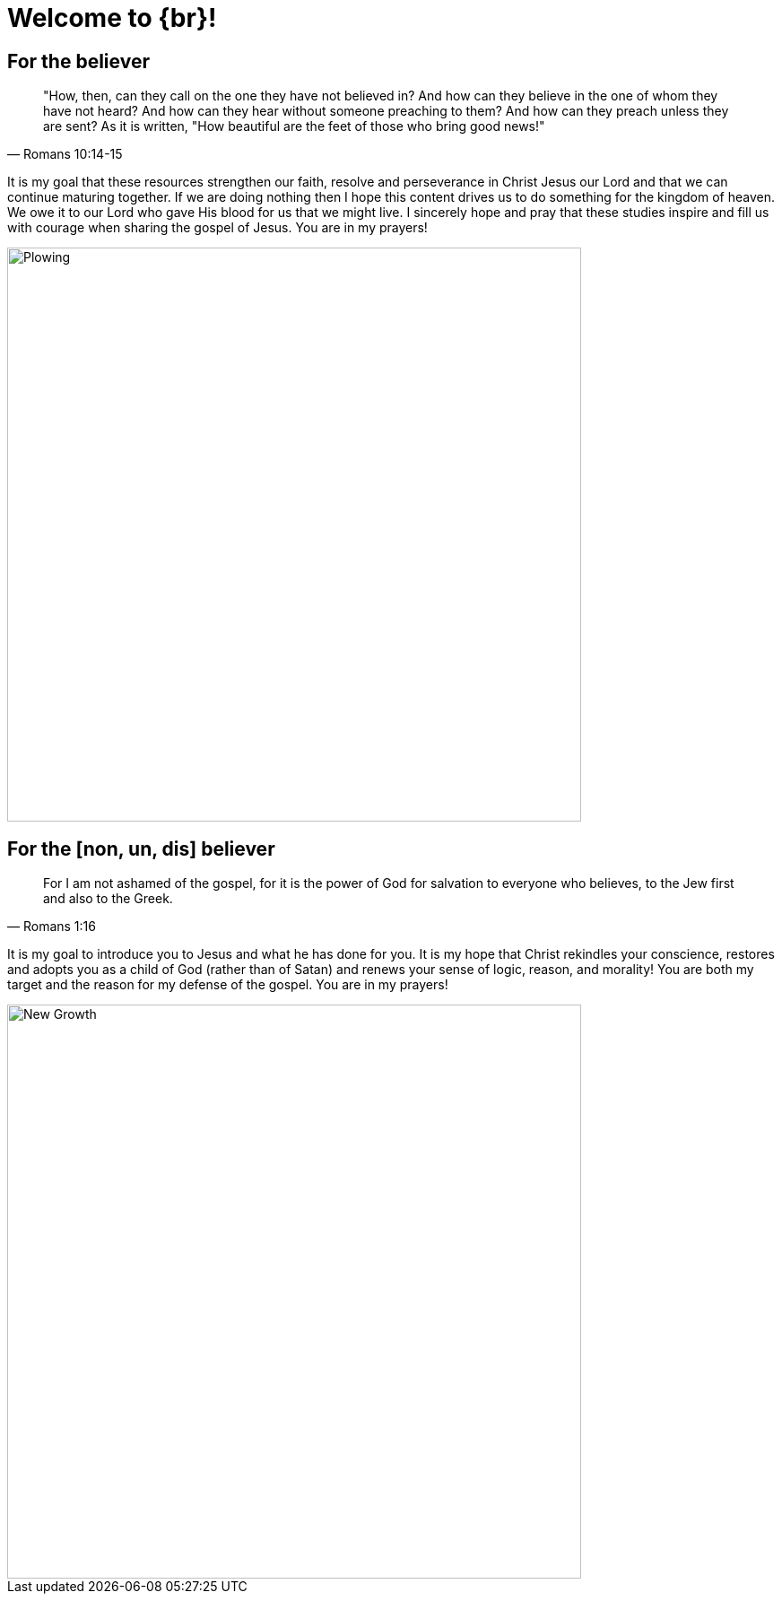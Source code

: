 = Welcome to {br}!

== For the believer

[quote, Romans 10:14-15]
"How, then, can they call on the one they have not believed in? And how can they believe in the one of whom they have not heard? And how can they hear without someone preaching to them? And how can they preach unless they are sent? As it is written, "How beautiful are the feet of those who bring good news!"

It is my goal that these resources strengthen our faith, resolve and perseverance in Christ Jesus our Lord and that we can continue maturing together. If we are doing nothing then I hope this content drives us to do something for the kingdom of heaven. We owe it to our Lord who gave His blood for us that we might live. I sincerely hope and pray that these studies inspire and fill us with courage when sharing the gospel of Jesus. You are in my prayers!

image::oxen-plowing4.jpg[Plowing, 640x480]

== For the [non, un, dis] believer

[quote, Romans 1:16]
For I am not ashamed of the gospel, for it is the power of God for salvation to everyone who believes, to the Jew first and also to the Greek.

It is my goal to introduce you to Jesus and what he has done for you. It is my hope that Christ rekindles your conscience, restores and adopts you as a child of God (rather than of Satan) and renews your sense of logic, reason, and morality! You are both my target and the reason for my defense of the gospel. You are in my prayers!

image::sprout-survival.jpg[New Growth, 640x480]



